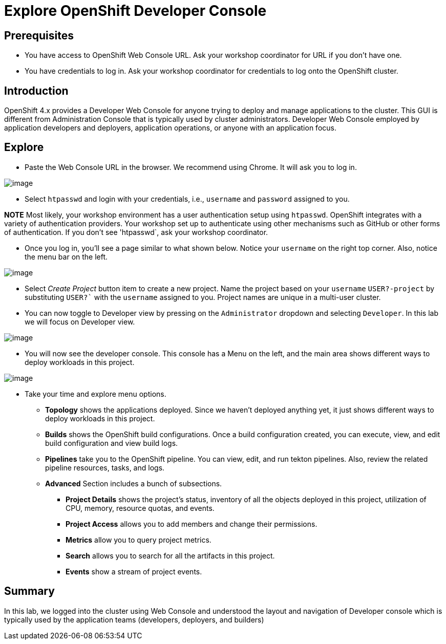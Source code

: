 = Explore OpenShift Developer Console

== Prerequisites
* You have access to OpenShift Web Console URL. Ask your workshop coordinator for URL if you don't have one.
* You have credentials to log in. Ask your workshop coordinator for credentials to log onto the OpenShift cluster.

== Introduction

OpenShift 4.x provides a Developer Web Console for anyone trying to deploy and manage applications to the cluster. This GUI is different from Administration Console that is typically used by cluster administrators. Developer Web Console employed by application developers and deployers, application operations, or anyone with an application focus.

== Explore

* Paste the Web Console URL in the browser.  We recommend using Chrome. It will ask you to log in.

image::./images/devconsole1.png[image]

* Select `htpasswd` and login with your credentials, i.e., `username` and `password` assigned to you. 

**NOTE**  Most likely, your workshop environment has a user authentication setup using `htpasswd`. OpenShift integrates with a variety of authentication providers. Your workshop set up to authenticate using other mechanisms such as GitHub or other forms of authentication. If you don’t see 'htpasswd`, ask your workshop coordinator.

* Once you log in, you’ll see a page similar to what shown below. Notice your `username` on the right top corner. Also, notice the menu bar on the left.

image::./images/devconsole2.png[image]

* Select _Create Project_ button item to create a new project. Name the project based on your `username` `USER?-project` by substituting `USER?`` with the `username` assigned to you. Project names are unique in a multi-user cluster.

* You can now toggle to Developer view by pressing on the `Administrator` dropdown and selecting `Developer`. In this lab we will focus on Developer view.

image::./images/devconsole3.png[image]

* You will now see the developer console. This console has a Menu on the left, and the main area shows different ways to deploy workloads in this project.

image::./images/devconsole4.png[image]

* Take your time and explore menu options.
** **Topology** shows the applications deployed. Since we haven’t deployed anything yet, it just shows different ways to deploy workloads in this project.
** **Builds** shows the OpenShift build configurations. Once a build configuration created, you can execute, view, and edit build configuration and view build logs.
** **Pipelines** take you to the OpenShift pipeline. You can view, edit, and run tekton pipelines. Also, review the related pipeline resources, tasks, and logs.
** **Advanced** Section includes a bunch of subsections.
*** **Project Details** shows the project’s status, inventory of all the objects deployed in this project, utilization of CPU, memory, resource quotas, and events.
*** **Project Access** allows you to add members and change their permissions.
*** **Metrics** allow you to query project metrics.
*** **Search** allows you to search for all the artifacts in this project.
*** **Events** show a stream of project events.

## Summary
In this lab, we logged into the cluster using Web Console and understood the layout and navigation of Developer console which is typically used by the application teams (developers, deployers, and builders)




